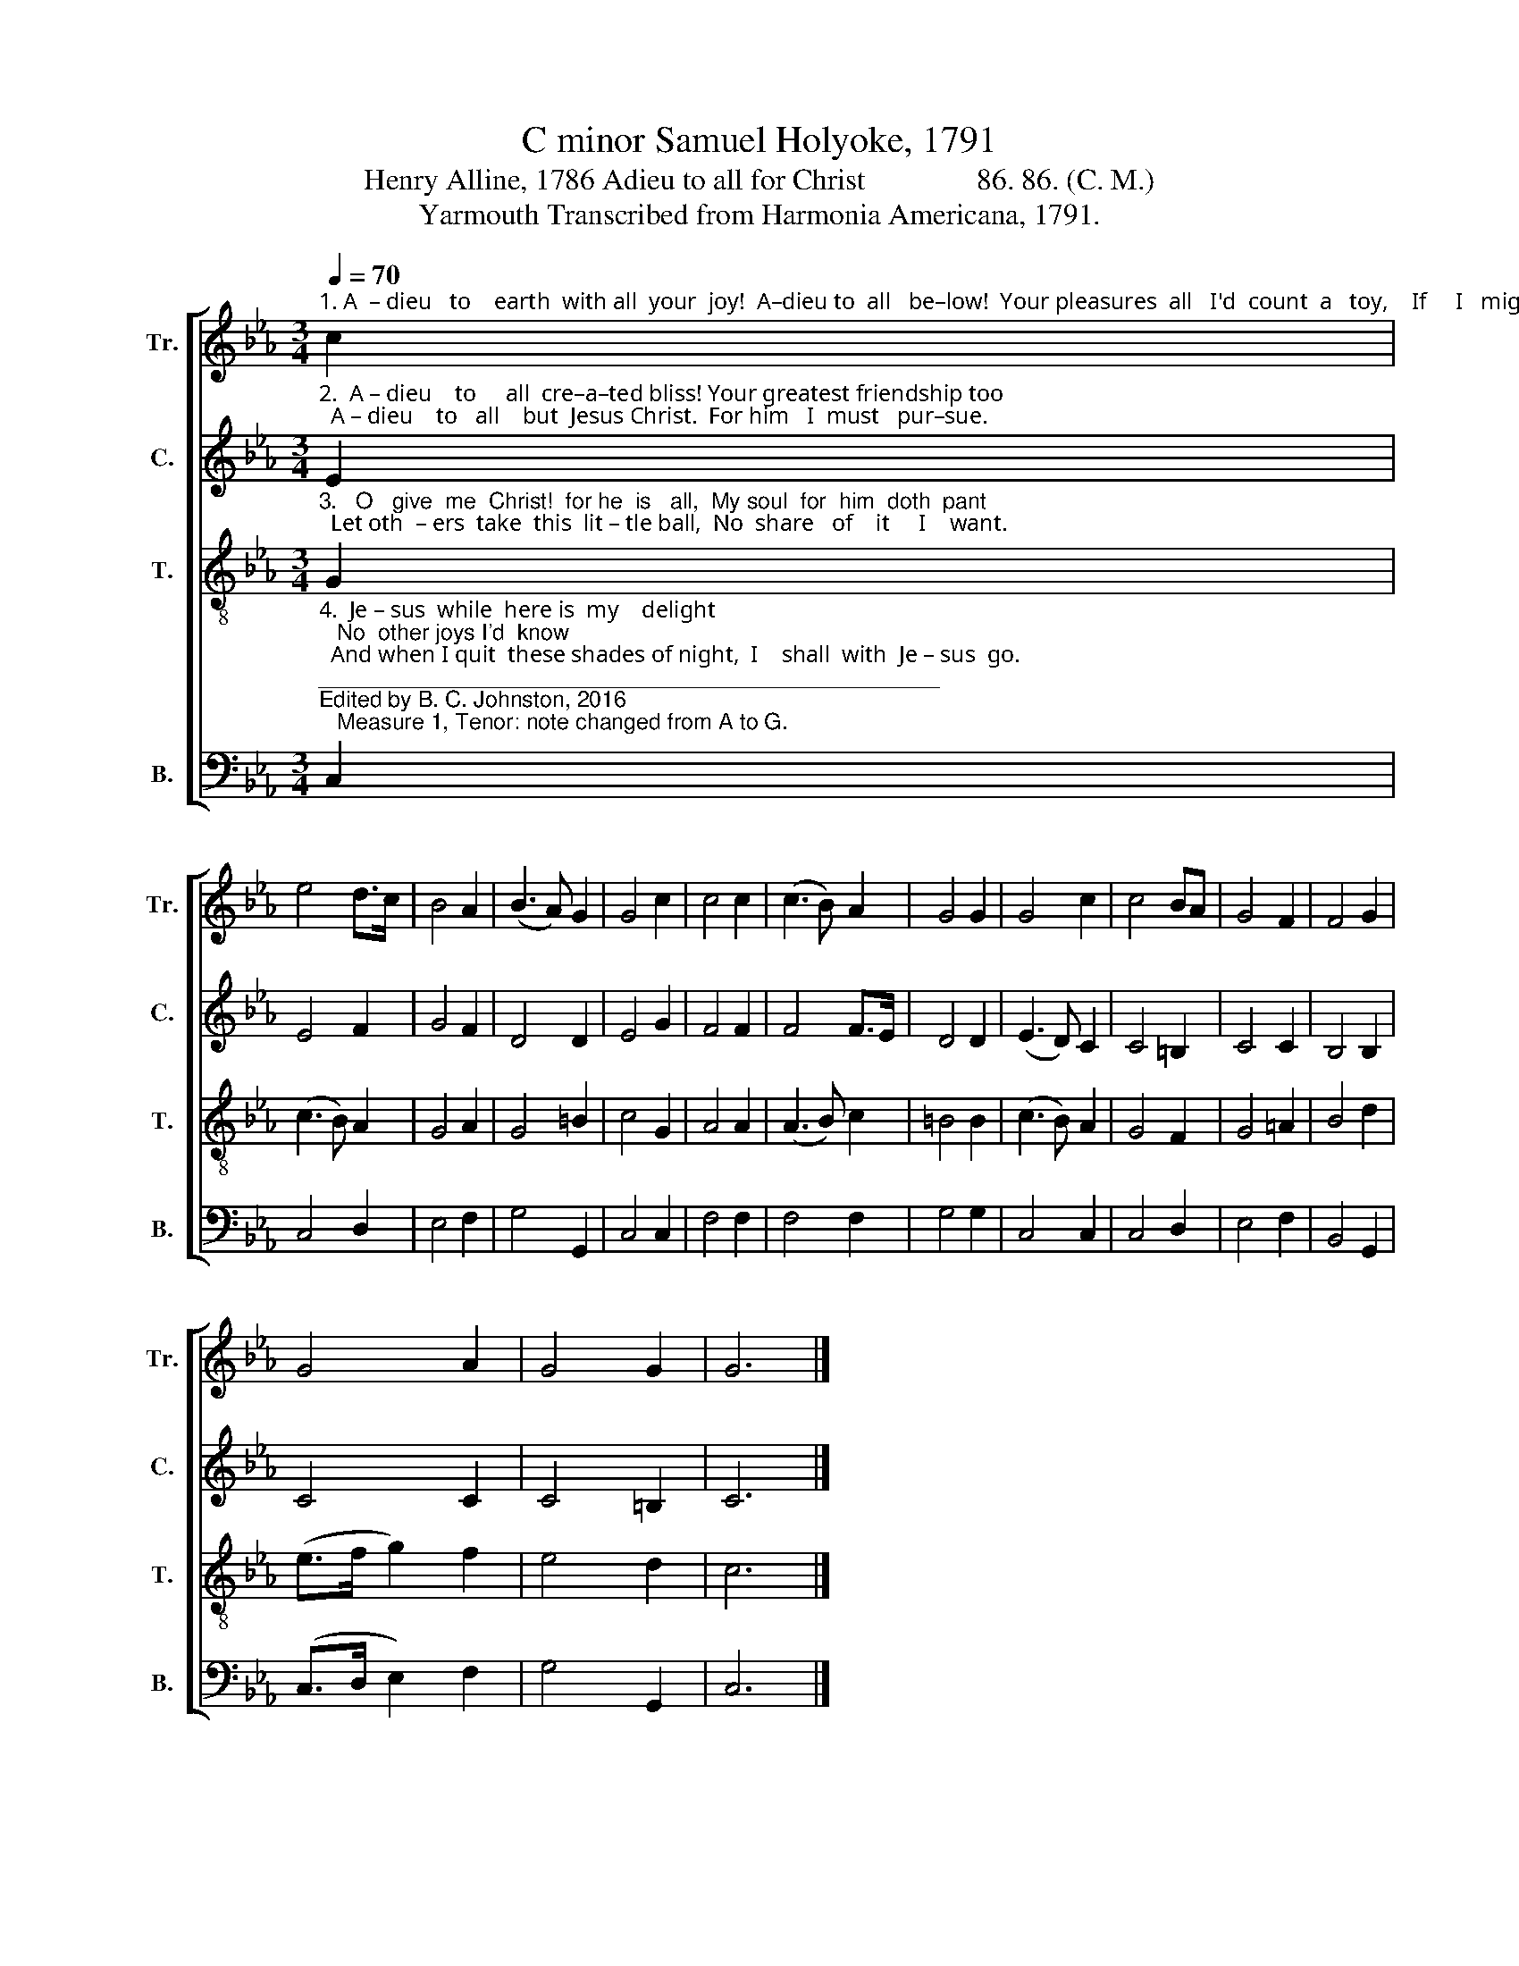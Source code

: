 X:1
T:C minor Samuel Holyoke, 1791
T:Henry Alline, 1786 Adieu to all for Christ               86. 86. (C. M.)
T:Yarmouth Transcribed from Harmonia Americana, 1791.
%%score [ 1 2 3 4 ]
L:1/8
Q:1/4=70
M:3/4
K:Eb
V:1 treble nm="Tr." snm="Tr."
V:2 treble nm="C." snm="C."
V:3 treble-8 nm="T." snm="T."
V:4 bass nm="B." snm="B."
V:1
"^1. A  – dieu   to    earth  with all  your  joy!  A–dieu to  all   be–low!  Your pleasures  all   I'd  count  a   toy,    If     I   might  Je –sus know." c2 | %1
 e4 d>c | B4 A2 | (B3 A) G2 | G4 c2 | c4 c2 | (c3 B) A2 | G4 G2 | G4 c2 | c4 BA | G4 F2 | F4 G2 | %12
 G4 A2 | G4 G2 | G6 |] %15
V:2
"^2.  A – dieu    to     all  cre–a–ted bliss! Your greatest friendship too;  A – dieu    to   all    but  Jesus Christ.  For him   I  must   pur–sue." E2 | %1
 E4 F2 | G4 F2 | D4 D2 | E4 G2 | F4 F2 | F4 F>E | D4 D2 | (E3 D) C2 | C4 =B,2 | C4 C2 | B,4 B,2 | %12
 C4 C2 | C4 =B,2 | C6 |] %15
V:3
"^3.   O   give  me  Christ!  for he  is   all,  My soul  for  him  doth  pant;  Let oth  – ers  take  this  lit – tle ball,  No  share   of    it     I    want." G2 | %1
 (c3 B) A2 | G4 A2 | G4 =B2 | c4 G2 | A4 A2 | (A3 B) c2 | =B4 B2 | (c3 B) A2 | G4 F2 | G4 =A2 | %11
 B4 d2 | (e>f g2) f2 | e4 d2 | c6 |] %15
V:4
"^4.  Je – sus  while  here is  my    delight;   No  other joys I'd  know;  And when I quit  these shades of night,  I    shall  with  Je – sus  go.""^__________________________________________________\nEdited by B. C. Johnston, 2016\n   Measure 1, Tenor: note changed from A to G." C,2 | %1
 C,4 D,2 | E,4 F,2 | G,4 G,,2 | C,4 C,2 | F,4 F,2 | F,4 F,2 | G,4 G,2 | C,4 C,2 | C,4 D,2 | %10
 E,4 F,2 | B,,4 G,,2 | (C,>D, E,2) F,2 | G,4 G,,2 | C,6 |] %15

